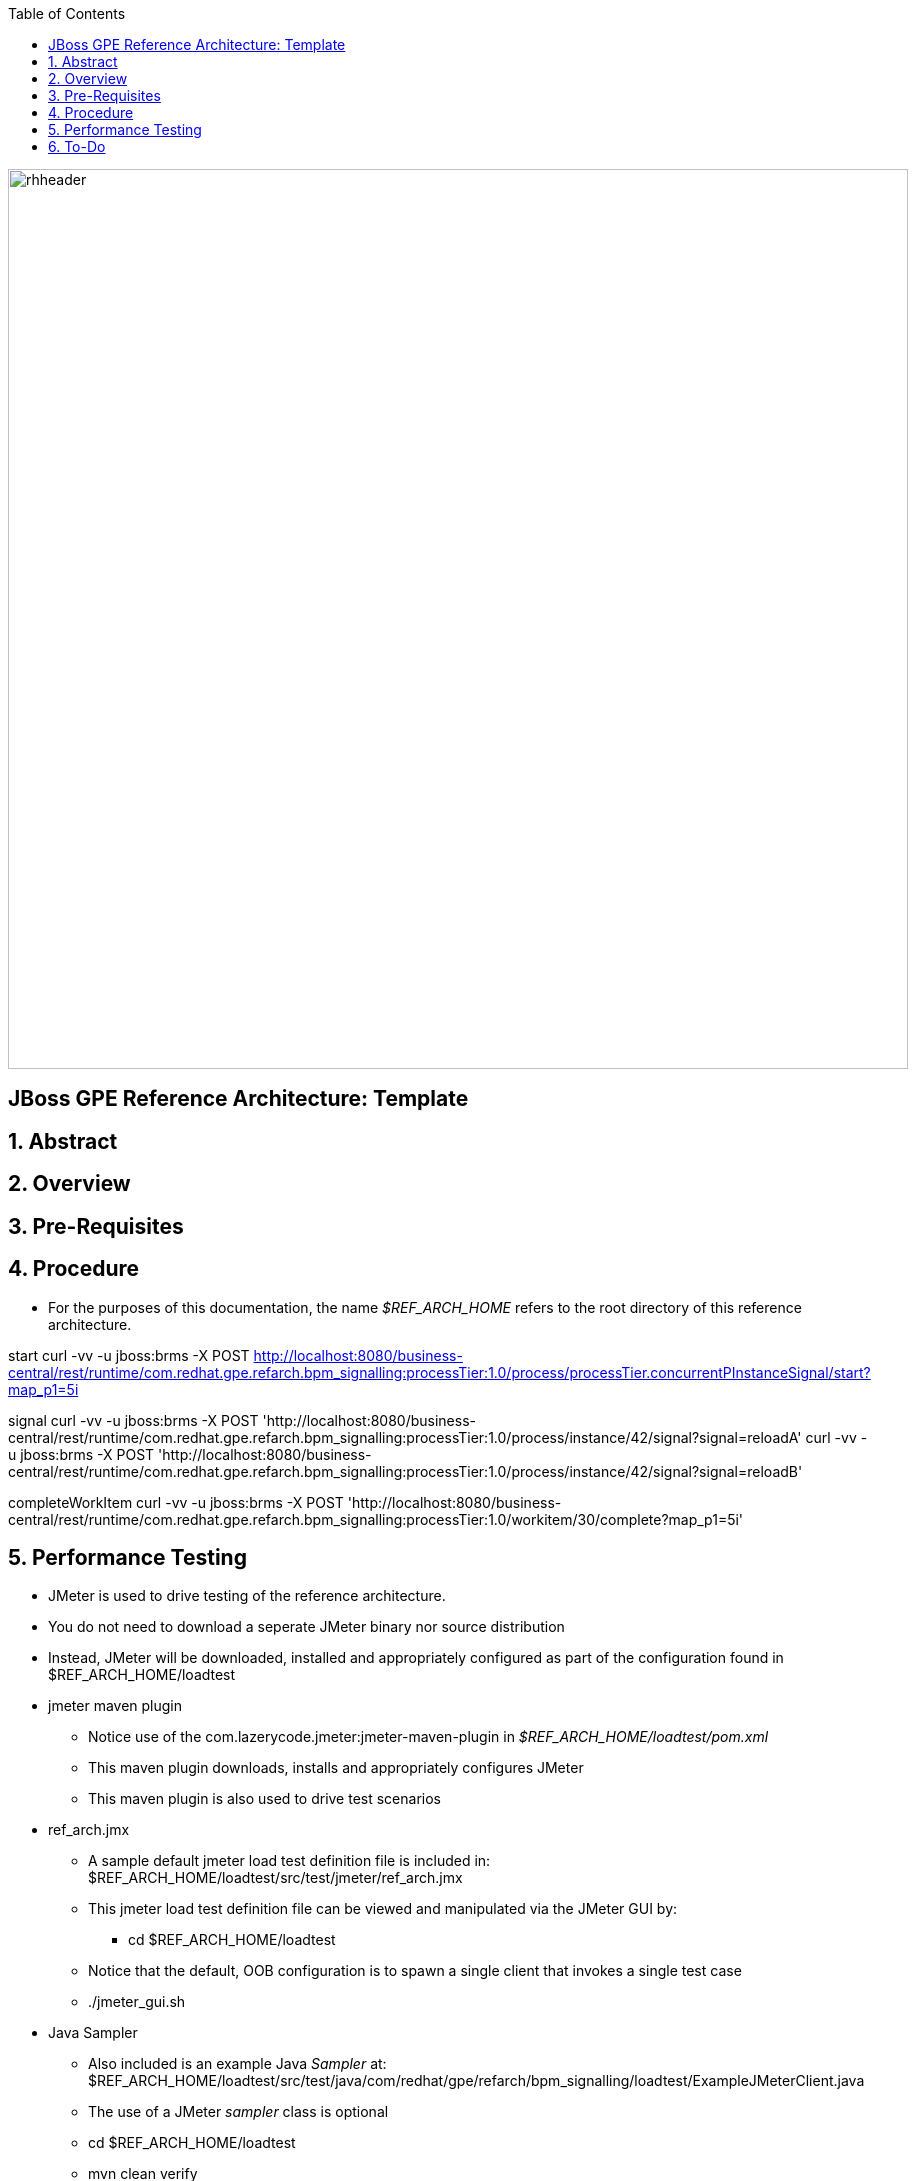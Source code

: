:data-uri:
:toc2:
:rhtlink: link:https://www.redhat.com[Red Hat]

image::images/rhheader.png[width=900]

:numbered!:
[abstract]
== JBoss GPE Reference Architecture:  Template

:numbered:

== Abstract

== Overview

== Pre-Requisites

== Procedure
* For the purposes of this documentation, the name _$REF_ARCH_HOME_ refers to the root directory of this reference architecture.

start
    curl -vv -u jboss:brms -X POST http://localhost:8080/business-central/rest/runtime/com.redhat.gpe.refarch.bpm_signalling:processTier:1.0/process/processTier.concurrentPInstanceSignal/start?map_p1=5i

signal
    curl -vv -u jboss:brms -X POST 'http://localhost:8080/business-central/rest/runtime/com.redhat.gpe.refarch.bpm_signalling:processTier:1.0/process/instance/42/signal?signal=reloadA'
    curl -vv -u jboss:brms -X POST 'http://localhost:8080/business-central/rest/runtime/com.redhat.gpe.refarch.bpm_signalling:processTier:1.0/process/instance/42/signal?signal=reloadB'

completeWorkItem
    curl -vv -u jboss:brms -X POST 'http://localhost:8080/business-central/rest/runtime/com.redhat.gpe.refarch.bpm_signalling:processTier:1.0/workitem/30/complete?map_p1=5i'

== Performance Testing
* JMeter is used to drive testing of the reference architecture.
* You do not need to download a seperate JMeter binary nor source distribution
* Instead, JMeter will be downloaded, installed and appropriately configured as part of the configuration found in $REF_ARCH_HOME/loadtest
* jmeter maven plugin
** Notice use of the com.lazerycode.jmeter:jmeter-maven-plugin in _$REF_ARCH_HOME/loadtest/pom.xml_ 
** This maven plugin downloads, installs and appropriately configures JMeter
** This maven plugin is also used to drive test scenarios
* ref_arch.jmx
** A sample default jmeter load test definition file is included in: $REF_ARCH_HOME/loadtest/src/test/jmeter/ref_arch.jmx
** This jmeter load test definition file can be viewed and manipulated via the JMeter GUI by:
*** cd $REF_ARCH_HOME/loadtest
** Notice that the default, OOB configuration is to spawn a single client that invokes a single test case
** ./jmeter_gui.sh
* Java Sampler
** Also included is an example Java _Sampler_ at:  $REF_ARCH_HOME/loadtest/src/test/java/com/redhat/gpe/refarch/bpm_signalling/loadtest/ExampleJMeterClient.java
** The use of a JMeter _sampler_ class is optional
** cd $REF_ARCH_HOME/loadtest
** mvn clean verify

== To-Do
. resolve this problem
. resolve that problem
=======
